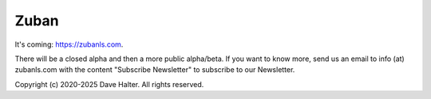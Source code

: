 #####
Zuban
#####

It's coming: https://zubanls.com.

There will be a closed alpha and then a more public alpha/beta.
If you want to know more, send us an email to info (at) zubanls.com with the
content "Subscribe Newsletter" to subscribe to our Newsletter. 

Copyright (c) 2020-2025 Dave Halter. All rights reserved.
